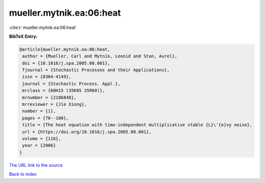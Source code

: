 mueller.mytnik.ea:06:heat
=========================

:cite:t:`mueller.mytnik.ea:06:heat`

**BibTeX Entry:**

.. code-block:: bibtex

   @article{mueller.mytnik.ea:06:heat,
    author = {Mueller, Carl and Mytnik, Leonid and Stan, Aurel},
    doi = {10.1016/j.spa.2005.08.001},
    fjournal = {Stochastic Processes and their Applications},
    issn = {0304-4149},
    journal = {Stochastic Process. Appl.},
    mrclass = {60H15 (35K05 35R60)},
    mrnumber = {2186840},
    mrreviewer = {Jie Xiong},
    number = {1},
    pages = {70--100},
    title = {The heat equation with time-independent multiplicative stable {L}\'{e}vy noise},
    url = {https://doi.org/10.1016/j.spa.2005.08.001},
    volume = {116},
    year = {2006}
   }
`The URL link to the source <ttps://doi.org/10.1016/j.spa.2005.08.001}>`_


`Back to index <../By-Cite-Keys.html>`_
